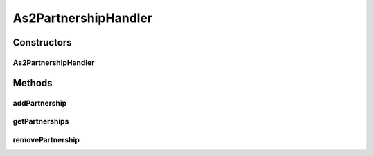 .. java:import:: java.net MalformedURLException

.. java:import:: java.net URL

.. java:import:: java.util ArrayList

.. java:import:: java.util HashMap

.. java:import:: java.util Iterator

.. java:import:: java.util Map

.. java:import:: hk.hku.cecid.edi.as2 AS2Processor

.. java:import:: hk.hku.cecid.edi.as2.dao PartnershipDAO

.. java:import:: hk.hku.cecid.edi.as2.dao PartnershipDVO

.. java:import:: hk.hku.cecid.hermes.api.listener HermesAbstractApiListener

.. java:import:: hk.hku.cecid.hermes.api Constants

.. java:import:: hk.hku.cecid.hermes.api ErrorCode

.. java:import:: hk.hku.cecid.hermes.api.spa ApiPlugin

.. java:import:: hk.hku.cecid.piazza.commons.dao DAOException

.. java:import:: org.apache.commons.codec.binary Base64

As2PartnershipHandler
=====================

.. java:package:: hk.hku.cecid.hermes.api.handler
   :noindex:

.. java:type:: public class As2PartnershipHandler extends MessageHandler implements PartnershipHandler

Constructors
------------
As2PartnershipHandler
^^^^^^^^^^^^^^^^^^^^^

.. java:constructor:: public As2PartnershipHandler(HermesAbstractApiListener listener)
   :outertype: As2PartnershipHandler

Methods
-------
addPartnership
^^^^^^^^^^^^^^

.. java:method:: public Map<String, Object> addPartnership(Map<String, Object> inputDict)
   :outertype: As2PartnershipHandler

getPartnerships
^^^^^^^^^^^^^^^

.. java:method:: public Map<String, Object> getPartnerships()
   :outertype: As2PartnershipHandler

removePartnership
^^^^^^^^^^^^^^^^^

.. java:method:: public Map<String, Object> removePartnership(String id)
   :outertype: As2PartnershipHandler

